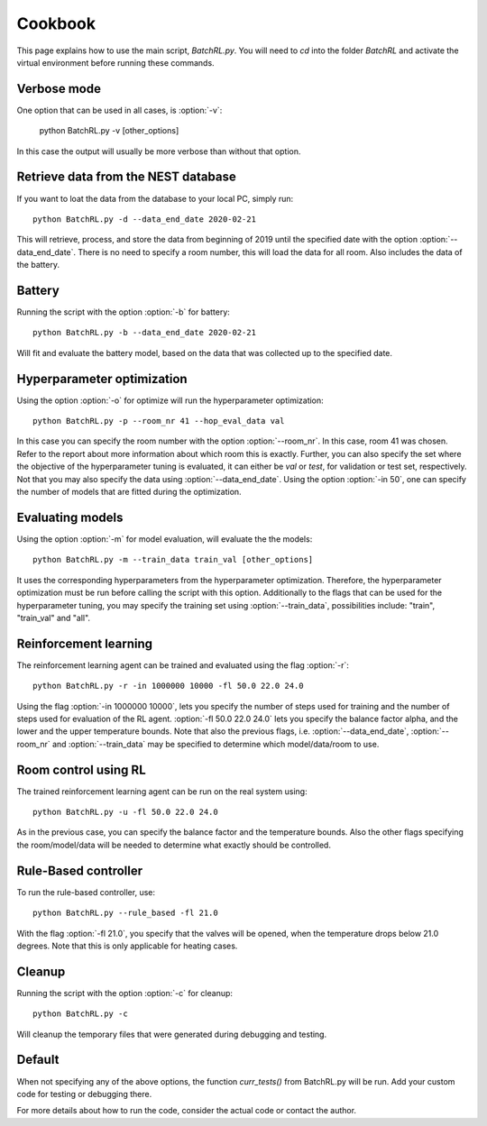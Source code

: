 ========
Cookbook
========

This page explains how to use the main script, `BatchRL.py`.
You will need to `cd` into the folder `BatchRL` and activate
the virtual environment before running these commands.

Verbose mode
------------

One option that can be used in all cases, 
is :option:`-v`:
	
   python BatchRL.py -v [other_options]

In this case the output will usually be more
verbose than without that option.

Retrieve data from the NEST database
------------------------------------

If you want to loat the data from the database to your
local PC, 
simply run::

    python BatchRL.py -d --data_end_date 2020-02-21

This will retrieve, process, and store the data from 
beginning of 2019 until the specified date with the option
:option:`--data_end_date`. There is no need to specify a room
number, this will load the data for all room. Also includes
the data of the battery.

Battery
-------

Running the script with the option :option:`-b` for
battery::

    python BatchRL.py -b --data_end_date 2020-02-21

Will fit and evaluate the battery model, based on the
data that was collected up to the specified date.

Hyperparameter optimization
---------------------------

Using the option :option:`-o` for optimize will run 
the hyperparameter optimization::

   python BatchRL.py -p --room_nr 41 --hop_eval_data val

In this case you can specify the room number with the option
:option:`--room_nr`. In this case, room 41 was chosen. Refer
to the report about more information about which room this is
exactly. 
Further, you can also specify the set where the objective of
the hyperparameter tuning is evaluated, it can either be 
`val` or `test`, for validation or test set, respectively.
Not that you may also specify the data using :option:`--data_end_date`.
Using the option :option:`-in 50`, one can specify the number of
models that are fitted during the optimization. 

Evaluating models
-----------------

Using the option :option:`-m` for model evaluation, will evaluate
the the models::

   python BatchRL.py -m --train_data train_val [other_options]

It uses the corresponding hyperparameters from the hyperparameter
optimization. Therefore, the hyperparameter optimization must
be run before calling the script with this option. Additionally to 
the flags that can be used for the hyperparameter tuning, you may
specify the training set using :option:`--train_data`, possibilities 
include: "train", "train_val" and "all".

Reinforcement learning
----------------------

The reinforcement learning agent can be trained and evaluated using 
the flag :option:`-r`::

   python BatchRL.py -r -in 1000000 10000 -fl 50.0 22.0 24.0

Using the flag :option:`-in 1000000 10000`, lets you specify
the number of steps used for training and the number of steps used
for evaluation of the RL agent. :option:`-fl 50.0 22.0 24.0` lets
you specify the balance factor alpha, and the lower and the upper
temperature bounds. Note that also the previous flags, i.e. 
:option:`--data_end_date`, :option:`--room_nr` and :option:`--train_data`
may be specified to determine which model/data/room to use.

Room control using RL
---------------------

The trained reinforcement learning agent can be run on the
real system using::

   python BatchRL.py -u -fl 50.0 22.0 24.0

As in the previous case, you can specify the balance 
factor and the temperature bounds. Also the other
flags specifying the room/model/data will be needed
to determine what exactly should be controlled.

Rule-Based controller
---------------------

To run the rule-based controller, use::

   python BatchRL.py --rule_based -fl 21.0

With the flag :option:`-fl 21.0`, you specify 
that the valves will be opened, when the temperature drops
below 21.0 degrees. Note that this is only applicable for 
heating cases.

Cleanup
-------

Running the script with the option :option:`-c` for
cleanup::

    python BatchRL.py -c

Will cleanup the temporary files that were
generated during debugging and testing.

Default
-------

When not specifying any of the above options, 
the function `curr_tests()` from BatchRL.py will
be run. Add your custom code for testing or debugging 
there.

For more details about how to run the code, consider
the actual code or contact the author.
